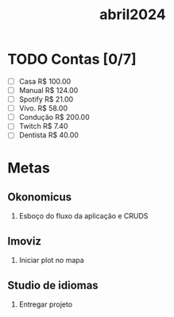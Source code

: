 :PROPERTIES:
:ID:       f5fd1844-605f-42c5-8809-8cbb8034290f
:END:
#+title: abril2024
* TODO Contas [0/7]
- [ ] Casa      R$ 100.00
- [ ] Manual    R$ 124.00
- [ ] Spotify   R$ 21.00
- [ ] Vivo.     R$ 58.00
- [ ] Condução  R$ 200.00
- [ ] Twitch    R$ 7.40
- [ ] Dentista  R$ 40.00
* Metas
** Okonomicus
1. Esboço do fluxo da aplicação e CRUDS
** Imoviz
1. Iniciar plot no mapa
** Studio de idiomas
1. Entregar projeto
